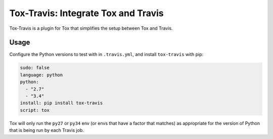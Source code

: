 ====================================
Tox-Travis: Integrate Tox and Travis
====================================

.. image:: https://img.shields.io/pypi/v/tox-travis.svg
   :target: https://pypi.python.org/pypi/tox-travis
   :alt: Latest Version

.. image:: https://readthedocs.org/projects/tox-travis/badge/?version=stable
   :target: https://tox-travis.readthedocs.io/en/stable/?badge=stable
   :alt: Documentation Status

.. image:: https://travis-ci.org/tox-dev/tox-travis.svg?branch=master
   :target: https://travis-ci.org/tox-dev/tox-travis

.. image:: https://codecov.io/gh/tox-dev/tox-travis/branch/master/graph/badge.svg
   :target: https://codecov.io/gh/tox-dev/tox-travis

.. image:: https://badges.gitter.im/tox-dev/tox-travis.svg
   :alt: Join the chat at https://gitter.im/tox-dev/tox-travis
   :target: https://gitter.im/tox-dev/tox-travis?utm_source=badge&utm_medium=badge&utm_campaign=pr-badge&utm_content=badge

Tox-Travis is a plugin for Tox that simplifies the setup
between Tox and Travis.


Usage
=====

Configure the Python versions to test with in ``.travis.yml``,
and install ``tox-travis`` with pip:

.. code-block:: yaml

    sudo: false
    language: python
    python:
      - "2.7"
      - "3.4"
    install: pip install tox-travis
    script: tox

Tox will only run the ``py27`` or ``py34`` env
(or envs that have a factor that matches)
as appropriate for the version of Python
that is being run by each Travis job.


